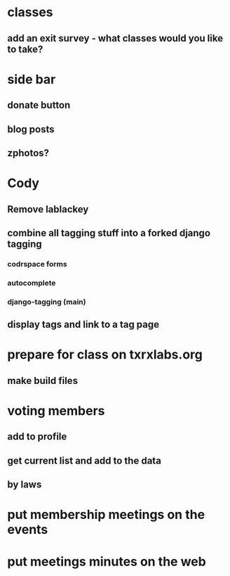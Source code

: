 * classes
** add an exit survey - what classes would you like to take?
* side bar
** donate button
** blog posts
** zphotos?
* Cody
** Remove lablackey
** combine all tagging stuff into a forked django tagging
*** codrspace forms
*** autocomplete
*** django-tagging (main)
** display tags and link to a tag page
* prepare for class on txrxlabs.org
** make build files
* voting members
** add to profile
** get current list and add to the data
** by laws
* put membership meetings on the events
* put meetings minutes on the web
